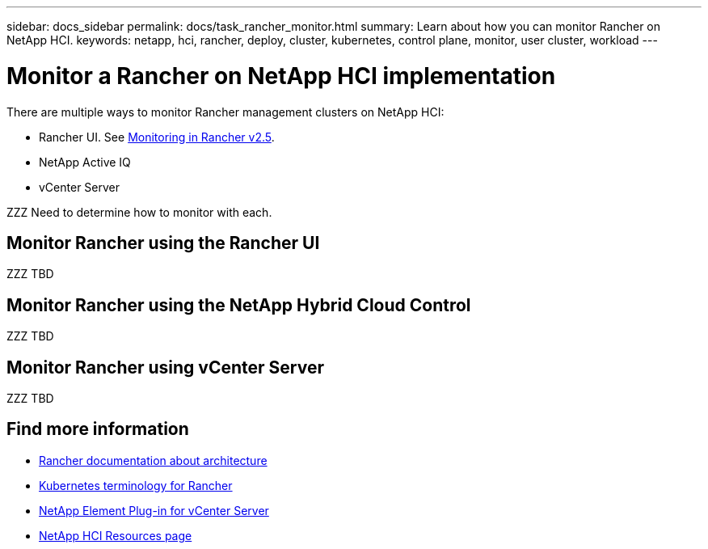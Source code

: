 ---
sidebar: docs_sidebar
permalink: docs/task_rancher_monitor.html
summary: Learn about how you can monitor Rancher on NetApp HCI.
keywords: netapp, hci, rancher, deploy, cluster, kubernetes, control plane, monitor, user cluster, workload
---

= Monitor a Rancher on NetApp HCI implementation
:hardbreaks:
:nofooter:
:icons: font
:linkattrs:
:imagesdir: ../media/

[.lead]
There are multiple ways to monitor Rancher management clusters on NetApp HCI:

* Rancher UI. See https://rancher.com/docs/rancher/v2.x/en/monitoring-alerting/v2.5/[Monitoring in Rancher v2.5].
* NetApp Active IQ
* vCenter Server

ZZZ Need to determine how to monitor with each.

== Monitor Rancher using the Rancher UI

ZZZ TBD

== Monitor Rancher using the NetApp Hybrid Cloud Control

ZZZ TBD

== Monitor Rancher using vCenter Server

ZZZ TBD 


[discrete]
== Find more information
* https://rancher.com/docs/rancher/v2.x/en/overview/architecture/[Rancher documentation about architecture^]
* https://rancher.com/docs/rancher/v2.x/en/overview/concepts/[Kubernetes terminology for Rancher]
* https://docs.netapp.com/us-en/vcp/index.html[NetApp Element Plug-in for vCenter Server^]
* https://www.netapp.com/us/documentation/hci.aspx[NetApp HCI Resources page^]
